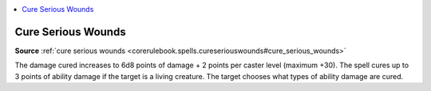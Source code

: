 
.. _`mythicadventures.mythicspells.cureseriouswounds`:

.. contents:: \ 

.. _`mythicadventures.mythicspells.cureseriouswounds#cure_serious_wounds_mythic`: `mythicadventures.mythicspells.cureseriouswounds#cure_serious_wounds`_

.. _`mythicadventures.mythicspells.cureseriouswounds#cure_serious_wounds`:

Cure Serious Wounds
====================

\ **Source**\  :ref:`cure serious wounds <corerulebook.spells.cureseriouswounds#cure_serious_wounds>`

The damage cured increases to 6d8 points of damage + 2 points per caster level (maximum +30). The spell cures up to 3 points of ability damage if the target is a living creature. The target chooses what types of ability damage are cured.
